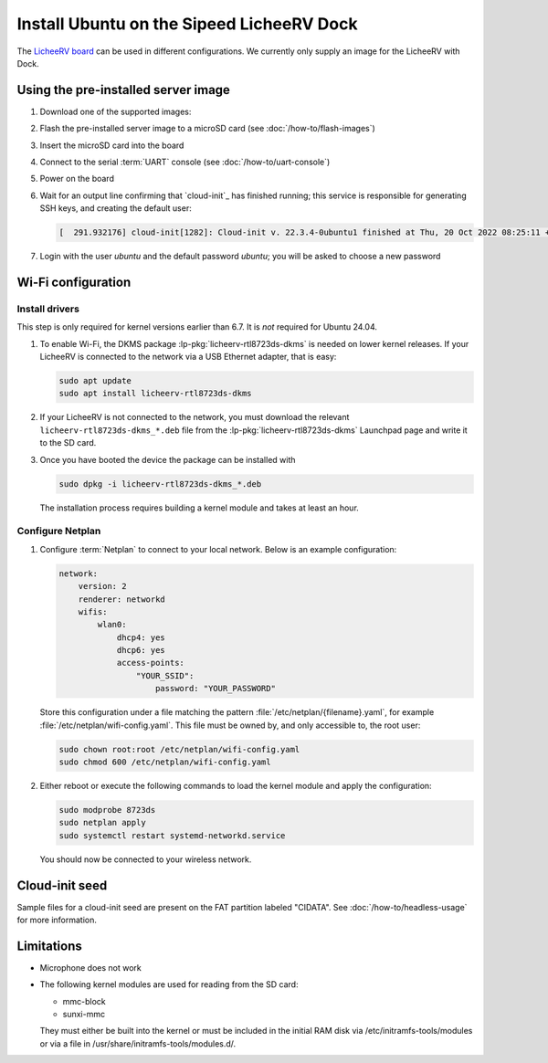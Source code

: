 ==========================================
Install Ubuntu on the Sipeed LicheeRV Dock
==========================================

The `LicheeRV board`_ can be used in different configurations. We currently
only supply an image for the LicheeRV with Dock.


Using the pre-installed server image
====================================

#. Download one of the supported images:

   .. ubuntu-images::
       :releases: noble-
       :suffix: +licheerv

#. Flash the pre-installed server image to a microSD card (see
   :doc:`/how-to/flash-images`)

#. Insert the microSD card into the board

#. Connect to the serial :term:`UART` console (see :doc:`/how-to/uart-console`)

#. Power on the board

#. Wait for an output line confirming that `cloud-init`_ has finished running;
   this service is responsible for generating SSH keys, and creating the
   default user:

   .. code-block:: text

        [  291.932176] cloud-init[1282]: Cloud-init v. 22.3.4-0ubuntu1 finished at Thu, 20 Oct 2022 08:25:11 +0000. Datasource DataSourceNoCloud [seed=/var/lib/cloud/seed/nocloud-net][dsmode=net].  Up 291.79 seconds

#. Login with the user *ubuntu* and the default password *ubuntu*; you will be
   asked to choose a new password


Wi-Fi configuration
===================

Install drivers
---------------

This step is only required for kernel versions earlier than 6.7. It is *not*
required for Ubuntu 24.04.

#. To enable Wi-Fi, the DKMS package :lp-pkg:`licheerv-rtl8723ds-dkms` is needed
   on lower kernel releases. If your LicheeRV is connected to the network via a
   USB Ethernet adapter, that is easy:

   .. code-block:: text

       sudo apt update
       sudo apt install licheerv-rtl8723ds-dkms

#. If your LicheeRV is not connected to the network, you must download the
   relevant ``licheerv-rtl8723ds-dkms_*.deb`` file from the
   :lp-pkg:`licheerv-rtl8723ds-dkms` Launchpad page and write it to the SD
   card.

#. Once you have booted the device the package can be installed with

   .. code-block:: text

       sudo dpkg -i licheerv-rtl8723ds-dkms_*.deb

   The installation process requires building a kernel module and takes at
   least an hour.

Configure Netplan
-----------------

#. Configure :term:`Netplan` to connect to your local network. Below is an
   example configuration:

   .. code-block:: yaml

       network:
           version: 2
           renderer: networkd
           wifis:
               wlan0:
                   dhcp4: yes
                   dhcp6: yes
                   access-points:
                       "YOUR_SSID":
                           password: "YOUR_PASSWORD"

   Store this configuration under a file matching the pattern
   :file:`/etc/netplan/{filename}.yaml`, for example
   :file:`/etc/netplan/wifi-config.yaml`. This file must be owned by, and only
   accessible to, the root user:

   .. code-block:: text

       sudo chown root:root /etc/netplan/wifi-config.yaml
       sudo chmod 600 /etc/netplan/wifi-config.yaml

#. Either reboot or execute the following commands to load the kernel module
   and apply the configuration:

   .. code-block:: text

       sudo modprobe 8723ds
       sudo netplan apply
       sudo systemctl restart systemd-networkd.service

   You should now be connected to your wireless network.


Cloud-init seed
===============

Sample files for a cloud-init seed are present on the FAT partition labeled
"CIDATA". See :doc:`/how-to/headless-usage` for more information.


Limitations
===========

* Microphone does not work

* The following kernel modules are used for reading from the SD card:

  * mmc-block

  * sunxi-mmc

  They must either be built into the kernel or must be included in the initial
  RAM disk via /etc/initramfs-tools/modules or via a file in
  /usr/share/initramfs-tools/modules.d/.


.. _LicheeRV board: https://wiki.sipeed.com/hardware/en/lichee/RV/Dock.html
